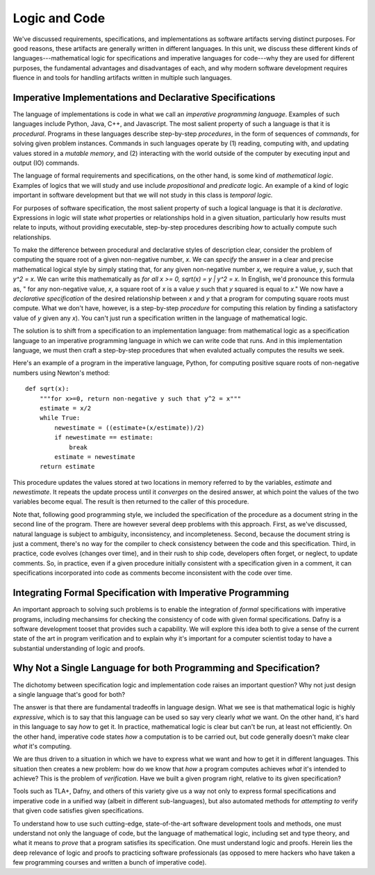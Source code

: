 Logic and Code
==============

We've discussed requirements, specifications, and implementations as
software artifacts serving distinct purposes. For good reasons, these
artifacts are generally written in different languages. In this unit,
we discuss these different kinds of languages---mathematical logic for
specifications and imperative languages for code---why they are used
for different purposes, the fundamental advantages and disadvantages
of each, and why modern software development requires fluence in and
tools for handling artifacts written in multiple such languages.

Imperative Implementations and Declarative Specifications
---------------------------------------------------------

The language of implementations is code in what we call an *imperative
programming language*. Examples of such languages include Python,
Java, C++, and Javascript. The most salient property of such a
language is that it is *procedural*. Programs in these languages
describe step-by-step *procedures*, in the form of sequences of
*commands*, for solving given problem instances. Commands in such
languages operate by (1) reading, computing with, and updating values
stored in a *mutable memory*, and (2) interacting with the world
outside of the computer by executing input and output (IO) commands.

The language of formal requirements and specifications, on the other
hand, is some kind of *mathematical logic*. Examples of logics that we
will study and use include *propositional* and *predicate* logic.  An
example of a kind of logic important in software development but that
we will not study in this class is *temporal logic.*

For purposes of software specification, the most salient property of
such a logical language is that it is *declarative*.  Expressions in
logic will state *what* properties or relationships hold in a given
situation, particularly how results must relate to inputs, without
providing executable, step-by-step procedures describing *how* to
actually compute such relationships.

To make the difference between procedural and declarative styles of
description clear, consider the problem of computing the square root
of a given non-negative number, *x*. We can *specify* the answer in a
clear and precise mathematical logical style by simply stating that,
for any given non-negative number *x*, we require a value, *y*, such
that *y^2 = x*. We can write this mathematically as *for all x >= 0,
sqrt(x) = y | y^2 = x*. In English, we'd pronounce this formula as, "
for any non-negative value, *x*, a square root of *x* is a value *y*
such that *y* squared is equal to *x*." We now have a *declarative
specification* of the desired relationship between *x* and *y* that a
program for computing square roots must compute. What we don't have,
however, is a step-by-step *procedure* for computing this relation by
finding a satisfactory value of *y* given any *x*). You can't just run
a specification written in the language of mathematical logic.

The solution is to shift from a specification to an implementation
language: from mathematical logic as a specification language to an
imperative programming language in which we can write code that runs.
And in this implementation language, we must then craft a step-by-step
procedures that when evaluted actually computes the results we seek.

Here's an example of a program in the imperative language, Python, for
computing positive square roots of non-negative numbers using Newton's
method::

    def sqrt(x):
        """for x>=0, return non-negative y such that y^2 = x"""
        estimate = x/2
        while True:
            newestimate = ((estimate+(x/estimate))/2)
            if newestimate == estimate:
                break
            estimate = newestimate
        return estimate

This procedure updates the values stored at two locations in memory
referred to by the variables, *estimate* and *newestimate*. It repeats
the update process until it *converges* on the desired answer, at
which point the values of the two variables become equal. The result
is then returned to the caller of this procedure. 

Note that, following good programming style, we included the
specification of the procedure as a document string in the second line
of the program.  There are however several deep problems with this
approach. First, as we've discussed, natural language is subject to
ambiguity, inconsistency, and incompleteness. Second, because the
document string is just a comment, there's no way for the compiler to
check consistency between the code and this specification. Third, in
practice, code evolves (changes over time), and in their rush to ship
code, developers often forget, or neglect, to update comments. So, in
practice, even if a given procedure initially consistent with a
specification given in a comment, it can specifications incorporated
into code as comments become inconsistent with the code over time.


Integrating Formal Specification with Imperative Programming
------------------------------------------------------------

An important approach to solving such problems is to enable the
integration of *formal* specifications with imperative programs,
including mechansims for checking the consistency of code with given
formal specifications. Dafny is a software development tooset that
provides such a capability. We will explore this idea both to give a
sense of the current state of the art in program verification and
to explain why it's important for a computer scientist today to
have a substantial understanding of logic and proofs.

Why Not a Single Language for both Programming and Specification?
-----------------------------------------------------------------

The dichotomy between specification logic and implementation code
raises an important question? Why not just design a single language
that's good for both?

The answer is that there are fundamental tradeoffs in language design.
What we see is that mathematical logic is highly *expressive*, which
is to say that this language can be used so say very clearly *what*
we want. On the other hand, it's hard in this language to say *how*
to get it. In practice, mathematical logic is clear but can't be run,
at least not efficiently. On the other hand, imperative code states
*how* a computation is to be carried out, but code generally doesn't
make clear *what* it's computing.

We are thus driven to a situation in which we have to express what
we want and how to get it in different languages. This situation then
creates a new problem: how do we know that *how* a program computes
achieves *what* it's intended to achieve? This is the problem of
*verification*. Have we built a given program right, relative to its
given specification? 

Tools such as TLA+, Dafny, and others of this variety give us a
way not only to express formal specifications and imperative code
in a unified way (albeit in different sub-languages), but also
automated methods for *attempting to* verify that given code
satisfies given specifications.

To understand how to use such cutting-edge, state-of-the-art
software development tools and methods, one must understand not
only the language of code, but the language of mathematical logic,
including set and type theory, and what it means to *prove* that
a program satisfies its specification. One must understand logic
and proofs. Herein lies the deep relevance of logic and proofs
to practicing software professionals (as opposed to mere hackers
who have taken a few programming courses and written a bunch of
imperative code).
